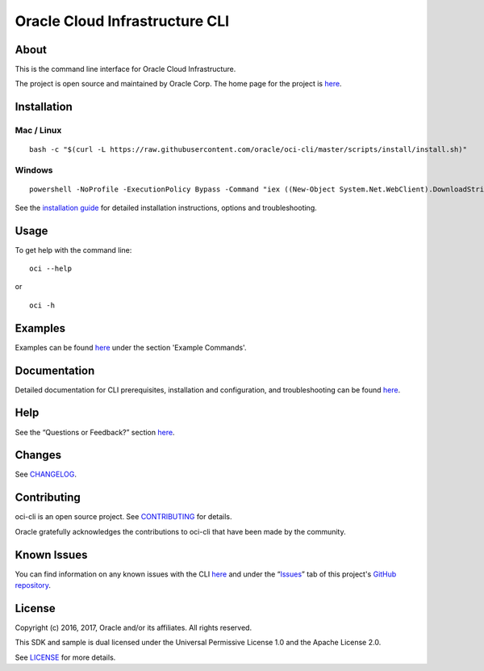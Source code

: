 Oracle Cloud Infrastructure CLI
~~~~~~~~~~~~~~~~~~~~~~~~~~~~~~~~~~~~

About
=====
This is the command line interface for Oracle Cloud Infrastructure.

The project is open source and maintained by Oracle Corp. The home page for the project is `here`__.

__ https://docs.us-phoenix-1.oraclecloud.com/Content/API/Concepts/cliconcepts.htm


Installation
============

Mac / Linux
-----------
::

    bash -c "$(curl -L https://raw.githubusercontent.com/oracle/oci-cli/master/scripts/install/install.sh)"

Windows
-------
::

    powershell -NoProfile -ExecutionPolicy Bypass -Command "iex ((New-Object System.Net.WebClient).DownloadString('https://raw.githubusercontent.com/oracle/oci-cli/master/scripts/install/install.ps1'))"

See the `installation guide`__ for detailed installation instructions, options and troubleshooting.

__ https://docs.us-phoenix-1.oraclecloud.com/Content/API/SDKDocs/cliinstall.htm


Usage
=====
To get help with the command line:
::

    oci --help

or

::

    oci -h


Examples
========
Examples can be found here__ under the section 'Example Commands'.

__ https://docs.us-phoenix-1.oraclecloud.com/Content/API/SDKDocs/cliusing.htm


Documentation
=============

Detailed documentation for CLI prerequisites, installation and configuration, and troubleshooting can be found here__.

__ https://docs.us-phoenix-1.oraclecloud.com/Content/API/Concepts/cliconcepts.htm


Help
====
See the “Questions or Feedback?” section here__.

__ https://docs.us-phoenix-1.oraclecloud.com/Content/API/SDKDocs/clitroubleshooting.htm


Changes
=======
See CHANGELOG__.

__ https://github.com/oracle/oci-cli/blob/master/CHANGELOG.rst


Contributing
============
oci-cli is an open source project. See CONTRIBUTING__ for details.

Oracle gratefully acknowledges the contributions to oci-cli that have been made by the community.

__ https://github.com/oracle/oci-cli/blob/master/CONTRIBUTING.rst


Known Issues
============
You can find information on any known issues with the CLI here__ and under the “Issues__” tab of this project's `GitHub repository`__.

__ https://docs.us-phoenix-1.oraclecloud.com/Content/knownissues.htm
__ https://github.com/oracle/oci-cli/issues
__ https://github.com/oracle/oci-cli


License
=======
Copyright (c) 2016, 2017, Oracle and/or its affiliates. All rights reserved.

This SDK and sample is dual licensed under the Universal Permissive License 1.0 and the Apache License 2.0.

See LICENSE__ for more details.

__ https://github.com/oracle/oci-cli/blob/master/LICENSE.txt


